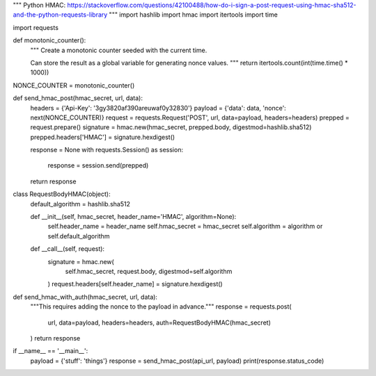 """
Python HMAC:
https://stackoverflow.com/questions/42100488/how-do-i-sign-a-post-request-using-hmac-sha512-and-the-python-requests-library
"""
import hashlib
import hmac
import itertools
import time

import requests


def monotonic_counter():
    """
    Create a monotonic counter seeded with the current time.

    Can store the result as a global variable for generating nonce values.
    """
    return itertools.count(int(time.time() * 1000))


NONCE_COUNTER = monotonic_counter()


def send_hmac_post(hmac_secret, url, data):
    headers = {'Api-Key': '3gy3820af390areuwaf0y32830'}
    payload = {'data': data, 'nonce': next(NONCE_COUNTER)}
    request = requests.Request('POST', url, data=payload, headers=headers)
    prepped = request.prepare()
    signature = hmac.new(hmac_secret, prepped.body, digestmod=hashlib.sha512)
    prepped.headers['HMAC'] = signature.hexdigest()

    response = None
    with requests.Session() as session:
        response = session.send(prepped)
    return response


class RequestBodyHMAC(object):
    default_algorithm = hashlib.sha512

    def __init__(self, hmac_secret, header_name='HMAC', algorithm=None):
        self.header_name = header_name
        self.hmac_secret = hmac_secret
        self.algorithm = algorithm or self.default_algorithm

    def __call__(self, request):
        signature = hmac.new(
            self.hmac_secret, request.body, digestmod=self.algorithm
        )
        request.headers[self.header_name] = signature.hexdigest()


def send_hmac_with_auth(hmac_secret, url, data):
    """This requires adding the nonce to the payload in advance."""
    response = requests.post(
        url, data=payload, headers=headers, auth=RequestBodyHMAC(hmac_secret)
    )
    return response


if __name__ == '__main__':
    payload = {'stuff': 'things'}
    response = send_hmac_post(api_url, payload)
    print(response.status_code)
